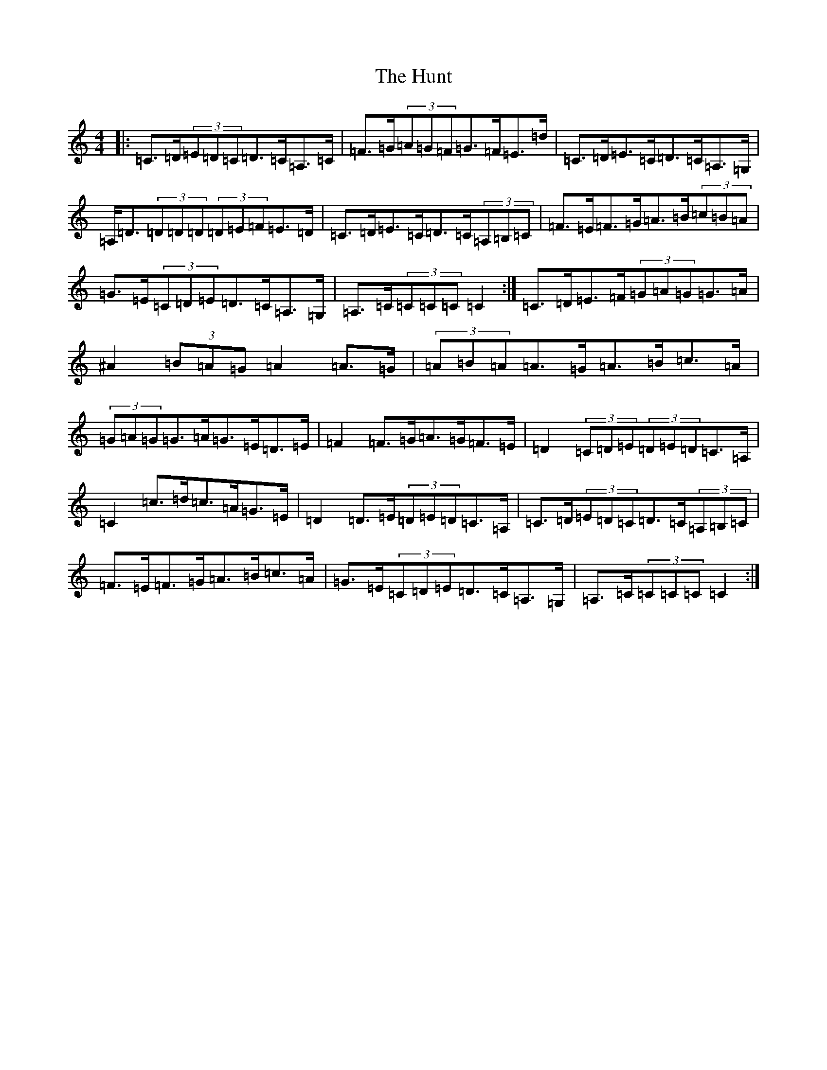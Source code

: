 X: 9625
T: Hunt, The
S: https://thesession.org/tunes/2653#setting15899
R: hornpipe
M:4/4
L:1/8
K: C Major
|:=C>=D(3=E=D=C=D>=C=A,>=C|=F>=G(3=A=G=F=G>=F=E>=d|=C>=D=E>=C=D>=C=A,>=G,|=A,<=D(3=D=D=D(3=D=E=F=E>=D|=C>=D=E>=C=D>=C(3=A,=B,=C|=F>=E=F>=G=A>=B(3=c=B=A|=G>=E(3=C=D=E=D>=C=A,>=G,|=A,>=C(3=C=C=C=C2:|=C>=D=E>=F(3=G=A=G=G>=A|^A2(3=B=A=G=A2=A>=G|(3=A=B=A=A>=G=A>=B=c>=A|(3=G=A=G=G>=A=G>=E=D>=E|=F2=F>=G=A>=G=F>=E|=D2(3=C=D=E(3=D=E=D=C>=A,|=C2=c>=d=c>=A=G>=E|=D2=D>=E(3=D=E=D=C>=A,|=C>=D(3=E=D=C=D>=C(3=A,=B,=C|=F>=E=F>=G=A>=B=c>=A|=G>=E(3=C=D=E=D>=C=A,>=G,|=A,>=C(3=C=C=C=C2:|